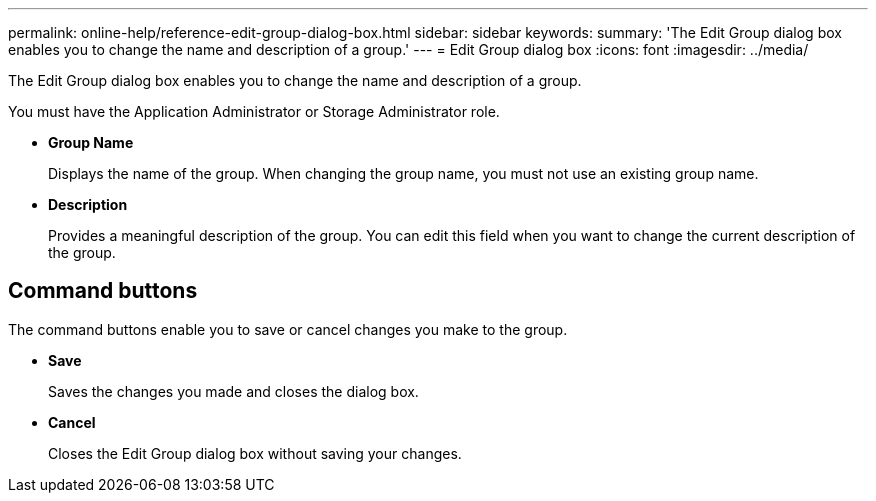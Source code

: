 ---
permalink: online-help/reference-edit-group-dialog-box.html
sidebar: sidebar
keywords: 
summary: 'The Edit Group dialog box enables you to change the name and description of a group.'
---
= Edit Group dialog box
:icons: font
:imagesdir: ../media/

[.lead]
The Edit Group dialog box enables you to change the name and description of a group.

You must have the Application Administrator or Storage Administrator role.

* *Group Name*
+
Displays the name of the group. When changing the group name, you must not use an existing group name.

* *Description*
+
Provides a meaningful description of the group. You can edit this field when you want to change the current description of the group.

== Command buttons

The command buttons enable you to save or cancel changes you make to the group.

* *Save*
+
Saves the changes you made and closes the dialog box.

* *Cancel*
+
Closes the Edit Group dialog box without saving your changes.
